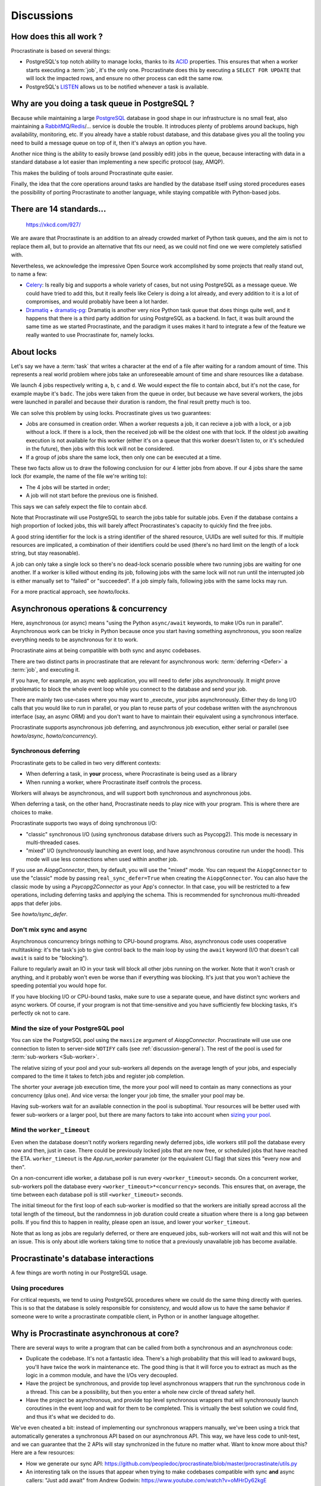 Discussions
===========

.. _discussion-general:

How does this all work ?
------------------------

Procrastinate is based on several things:

- PostgreSQL's top notch ability to manage locks, thanks to its ACID_ properties.
  This ensures that when a worker starts executing a :term:`job`, it's the only one.
  Procrastinate does this by executing a ``SELECT FOR UPDATE`` that will lock the
  impacted rows, and ensure no other process can edit the same row.
- PostgreSQL's LISTEN_ allows us to be notified whenever a task is available.

.. _ACID: https://en.wikipedia.org/wiki/ACID
.. _LISTEN: https://www.postgresql.org/docs/current/sql-listen.html

Why are you doing a task queue in PostgreSQL ?
----------------------------------------------

Because while maintaining a large PostgreSQL_ database in good shape in
our infrastructure is no small feat, also maintaining a RabbitMQ_/Redis_/...
service is double the trouble. It introduces plenty of problems around backups,
high availability, monitoring, etc. If you already have a stable robust
database, and this database gives you all the tooling you need to build
a message queue on top of it, then it's always an option you have.

Another nice thing is the ability to easily browse (and possibly edit) jobs in
the queue, because interacting with data in a standard database a lot easier
than implementing a new specific protocol (say, AMQP).

This makes the building of tools around Procrastinate quite easier.

Finally, the idea that the core operations around tasks are handled by the
database itself using stored procedures eases the possibility of porting
Procrastinate to another language, while staying compatible with Python-based jobs.

.. _PostgreSQL: https://www.postgresql.org/
.. _RabbitMQ: https://www.rabbitmq.com/
.. _Redis: https://redis.io/

There are 14 standards...
-------------------------

.. figure:: https://imgs.xkcd.com/comics/standards.png
    :alt: https://xkcd.com/927/

    https://xkcd.com/927/

We are aware that Procrastinate is an addition to an already crowded market of
Python task queues, and the aim is not to replace them all, but to provide
an alternative that fits our need, as we could not find one we were
completely satisfied with.

Nevertheless, we acknowledge the impressive Open Source work accomplished by
some projects that really stand out, to name a few:

- Celery_: Is really big and supports a whole variety of cases, but not using
  PostgreSQL as a message queue. We could have tried to add this, but it
  really feels like Celery is doing a lot already, and every addition to it is
  a lot of compromises, and would probably have been a lot harder.
- Dramatiq_ + dramatiq-pg_: Dramatiq is another very nice Python task queue
  that does things quite well, and it happens that there is a third party
  addition for using PostgreSQL as a backend. In fact, it was built around the
  same time as we started Procrastinate, and the paradigm it uses makes it hard to
  integrate a few of the feature we really wanted to use Procrastinate for, namely
  locks.

.. _Celery: https://docs.celeryproject.org
.. _Dramatiq: https://dramatiq.io/
.. _dramatiq-pg: https://pypi.org/project/dramatiq-pg/

.. _discussion-locks:

About locks
-----------

Let's say we have a :term:`task` that writes a character at the end of a file after
waiting for a random amount of time. This represents a real world problem where jobs
take an unforeseeable amount of time and share resources like a database.

We launch 4 jobs respectively writing ``a``, ``b``, ``c`` and ``d``. We would expect
the file to contain ``abcd``, but it's not the case, for example maybe it's ``badc``.
The jobs were taken from the queue in order, but because we have several workers, the
jobs were launched in parallel and because their duration is random, the final result
pretty much is too.

We can solve this problem by using locks. Procrastinate gives us two guarantees:

- Jobs are consumed in creation order. When a worker requests a job, it can recieve
  a job with a lock, or a job without a lock. If there is a lock, then the received
  job will be the oldest one with that lock. If the oldest job awaiting execution is
  not available for this worker (either it's on a queue that this worker doesn't
  listen to, or it's scheduled in the future), then jobs with this lock will not be
  considered.
- If a group of jobs share the same lock, then only one can be executed at a time.

These two facts allow us to draw the following conclusion for our 4 letter jobs from
above. If our 4 jobs share the same lock (for example, the name of the file we're
writing to):

- The 4 jobs will be started in order;
- A job will not start before the previous one is finished.

This says we can safely expect the file to contain ``abcd``.

Note that Procrastinate will use PostgreSQL to search the jobs table for suitable jobs.
Even if the database contains a high proportion of locked jobs, this will barely affect
Procrastinates's capacity to quickly find the free jobs.

A good string identifier for the lock is a string identifier of the shared resource,
UUIDs are well suited for this. If multiple resources are implicated, a combination of
their identifiers could be used (there's no hard limit on the length of a lock string,
but stay reasonable).

A job can only take a single lock so there's no dead-lock scenario possible where two
running jobs are waiting for one another. If a worker is killed without ending its job,
following jobs with the same lock will not run until the interrupted job is either
manually set to "failed" or "succeeded". If a job simply fails, following jobs with the
same locks may run.

For a more practical approach, see `howto/locks`.

.. _discussion-async:

Asynchronous operations & concurrency
-------------------------------------

Here, asynchronous (or async) means "using the Python ``async/await`` keywords, to
make I/Os run in parallel". Asynchronous work can be tricky in Python because once you
start having something asynchronous, you soon realize everything needs to be
asynchronous for it to work.

Procrastinate aims at being compatible with both sync and async codebases.

There are two distinct parts in procrastinate that are relevant for asynchronous work:
:term:`deferring <Defer>` a :term:`job`, and executing it.

If you have, for example, an async web application, you will need to defer jobs
asynchronously. It might prove problematic to block the whole event loop while you
connect to the database and send your job.

There are mainly two use-cases where you may want to _execute_ your jobs asynchronously.
Either they do long I/O calls that you would like to run in parallel, or you plan to
reuse parts of your codebase written with the asynchronous interface (say, an async ORM)
and you don't want to have to maintain their equivalent using a synchronous interface.

Procrastinate supports asynchronous job deferring, and asynchronous job execution,
either serial or parallel (see `howto/async`, `howto/concurrency`).

.. _discussion-sync-defer:

Synchronous deferring
^^^^^^^^^^^^^^^^^^^^^

Procrastinate gets to be called in two very different contexts:

- When deferring a task, in **your** process, where Procrastinate is being used as a
  library
- When running a worker, where Procrastinate itself controls the process.

Workers will always be asynchronous, and will support both synchronous and asynchronous
jobs.

When deferring a task, on the other hand, Procrastinate needs to play nice with
your program. This is where there are choices to make.

Procrastinate supports two ways of doing synchronous I/O:

- "classic" synchronous I/O (using synchronous database drivers such as Psycopg2).
  This mode is necessary in multi-threaded cases.
- "mixed" I/O (synchronously launching an event loop, and have asynchronous coroutine
  run under the hood).
  This mode will use less connections when used within another job.

If you use an `AiopgConnector`, then, by default, you will use the "mixed" mode. You can
request the ``AiopgConnector`` to use the "classic" mode by passing
``real_sync_defer=True`` when creating the ``AiopgConnector``. You can also have the
classic mode by using a `Psycopg2Connector` as your App's connector. In that case, you
will be restricted to a few operations, including deferring tasks and applying the
schema. This is recommended for synchronous multi-threaded apps that defer jobs.

See `howto/sync_defer`.

Don't mix sync and async
^^^^^^^^^^^^^^^^^^^^^^^^

Asynchronous concurrency brings nothing to CPU-bound programs. Also, asynchronous code
uses cooperative multitasking: it's the task's job to give control back to the main
loop by using the ``await`` keyword (I/O that doesn't call ``await`` is said to be
"blocking").

Failure to regularly await an IO in your task will block all other jobs running on the
worker. Note that it won't crash or anything, and it probably won't even be worse than
if everything was blocking. It's just that you won't achieve the speeding potential you
would hope for.

If you have blocking I/O or CPU-bound tasks, make sure to use a separate queue, and have
distinct sync workers and async workers. Of course, if your program is not that
time-sensitive and you have sufficiently few blocking tasks, it's perfectly ok not to
care.

Mind the size of your PostgreSQL pool
^^^^^^^^^^^^^^^^^^^^^^^^^^^^^^^^^^^^^

You can size the PostgreSQL pool using the ``maxsize`` argument of `AiopgConnector`.
Procrastinate will use use one connection to listen to server-side ``NOTIFY`` calls (see
:ref:`discussion-general`). The rest of the pool is used for :term:`sub-workers
<Sub-worker>`.

The relative sizing of your pool and your sub-workers all depends on the average length
of your jobs, and especially compared to the time it takes to fetch jobs and register
job completion.

The shorter your average job execution time, the more your pool will need to contain as
many connections as your concurrency (plus one). And vice versa: the longer your job
time, the smaller your pool may be.

Having sub-workers wait for an available connection in the pool is suboptimal. Your
resources will be better used with fewer sub-workers or a larger pool, but there are
many factors to take into account when `sizing your pool`__.

.. __: https://wiki.postgresql.org/wiki/Number_Of_Database_Connections

Mind the ``worker_timeout``
^^^^^^^^^^^^^^^^^^^^^^^^^^^

Even when the database doesn't notify workers regarding newly deferred jobs, idle
workers still poll the database every now and then, just in case.
There could be previously locked jobs that are now free, or scheduled jobs that have
reached the ETA. ``worker_timeout`` is the `App.run_worker` parameter (or the
equivalent CLI flag) that sizes this "every now and then".

On a non-concurrent idle worker, a database poll is run every ``<worker_timeout>``
seconds. On a concurrent worker, sub-workers poll the database every
``<worker_timeout>*<concurrency>`` seconds. This ensures that, on average, the time
between each database poll is still ``<worker_timeout>`` seconds.

The initial timeout for the first loop of each sub-worker is modified so that the
workers are initially spread accross all the total length of the timeout, but the
randomness in job duration could create a situation where there is a long gap between
polls. If you find this to happen in reality, please open an issue, and lower your
``worker_timeout``.

Note that as long as jobs are regularly deferred, or there are enqueued jobs,
sub-workers will not wait and this will not be an issue. This is only about idle
workers taking time to notice that a previously unavailable job has become available.


Procrastinate's database interactions
-------------------------------------

A few things are worth noting in our PostgreSQL usage.

Using procedures
^^^^^^^^^^^^^^^^

For critical requests, we tend to using PostgreSQL procedures where we could do the same
thing directly with queries. This is so that the database is solely responsible for
consistency, and would allow us to have the same behavior if someone were to write
a procrastinate compatible client, in Python or in another language altogether.

Why is Procrastinate asynchronous at core?
------------------------------------------

There are several ways to write a program that can be called from both a synchronous
and an asynchronous code:

- Duplicate the codebase. It's not a fantastic idea. There's a high probability that
  this will lead to awkward bugs, you'll have twice the work in maintenance etc.
  The good thing is that it will force you to extract as much as the logic in a common
  module, and have the I/Os very decoupled.

- Have the project be synchronous, and provide top level asynchronous wrappers that
  run the synchronous code in a thread. This can be a possibility, but then you enter
  a whole new circle of thread safety hell.

- Have the project be asynchronous, and provide top level synchronous wrappers that
  will synchronously launch coroutines in the event loop and wait for them to be
  completed. This is virtually the best solution we could find, and thus it's what
  we decided to do.

We've even cheated a bit: instead of implementing our synchronous wrappers manually,
we've been using a trick that automatically generates a synchronous API based on our
asynchronous API. This way, we have less code to unit-test, and we can guarantee that
the 2 APIs will stay synchronized in the future no matter what. Want to know more about
this? Here are a few resources:

- How we generate our sync API:
  https://github.com/peopledoc/procrastinate/blob/master/procrastinate/utils.py
- An interesting talk on the issues that appear when trying to make codebases compatible
  with sync **and** async callers: "Just add await" from Andrew Godwin:
  https://www.youtube.com/watch?v=oMHrDy62kgE

That being said, synchronous defers (see `discussion-sync-defer`) rely on a few
specific methods that have been duplicated by hand (one async and one sync version).

How stable is Procrastinate?
----------------------------

More and more stable. There are still a few things we would like to do before we start
advertising the project, and it's now used in production in non-critical projects in
our company (see `peopledoc`).

We'd love if you were to try out Procrastinate in a non-production non-critical
project of yours and provide us with feedback.


Wasn't this project named "Cabbage" ?
-------------------------------------

Yes, in early development, we planned to call this "cabbage" in reference to
celery, but even if the name was available on PyPI, by the time we stopped
procrastinating and wanted to register it, it had been taken. Given this project
is all about "launching jobs in an undetermined moment in the future", the new
name felt quite adapted too. Also, now you know why the project is named this way.

.. _peopledoc:

Thanks PeopleDoc
----------------

This project was almost entirely created by PeopleDoc employees on their
working time. Let's take this opportunity to thank PeopleDoc for funding
`Open Source projects`__ like this!

.. __: https://github.com/peopledoc/

If this makes you want to know more about this company, check our website_
or our `job offerings`_ !

.. _website: https://www.people-doc.com/
.. _`job offerings`: https://www.people-doc.com/company/careers
